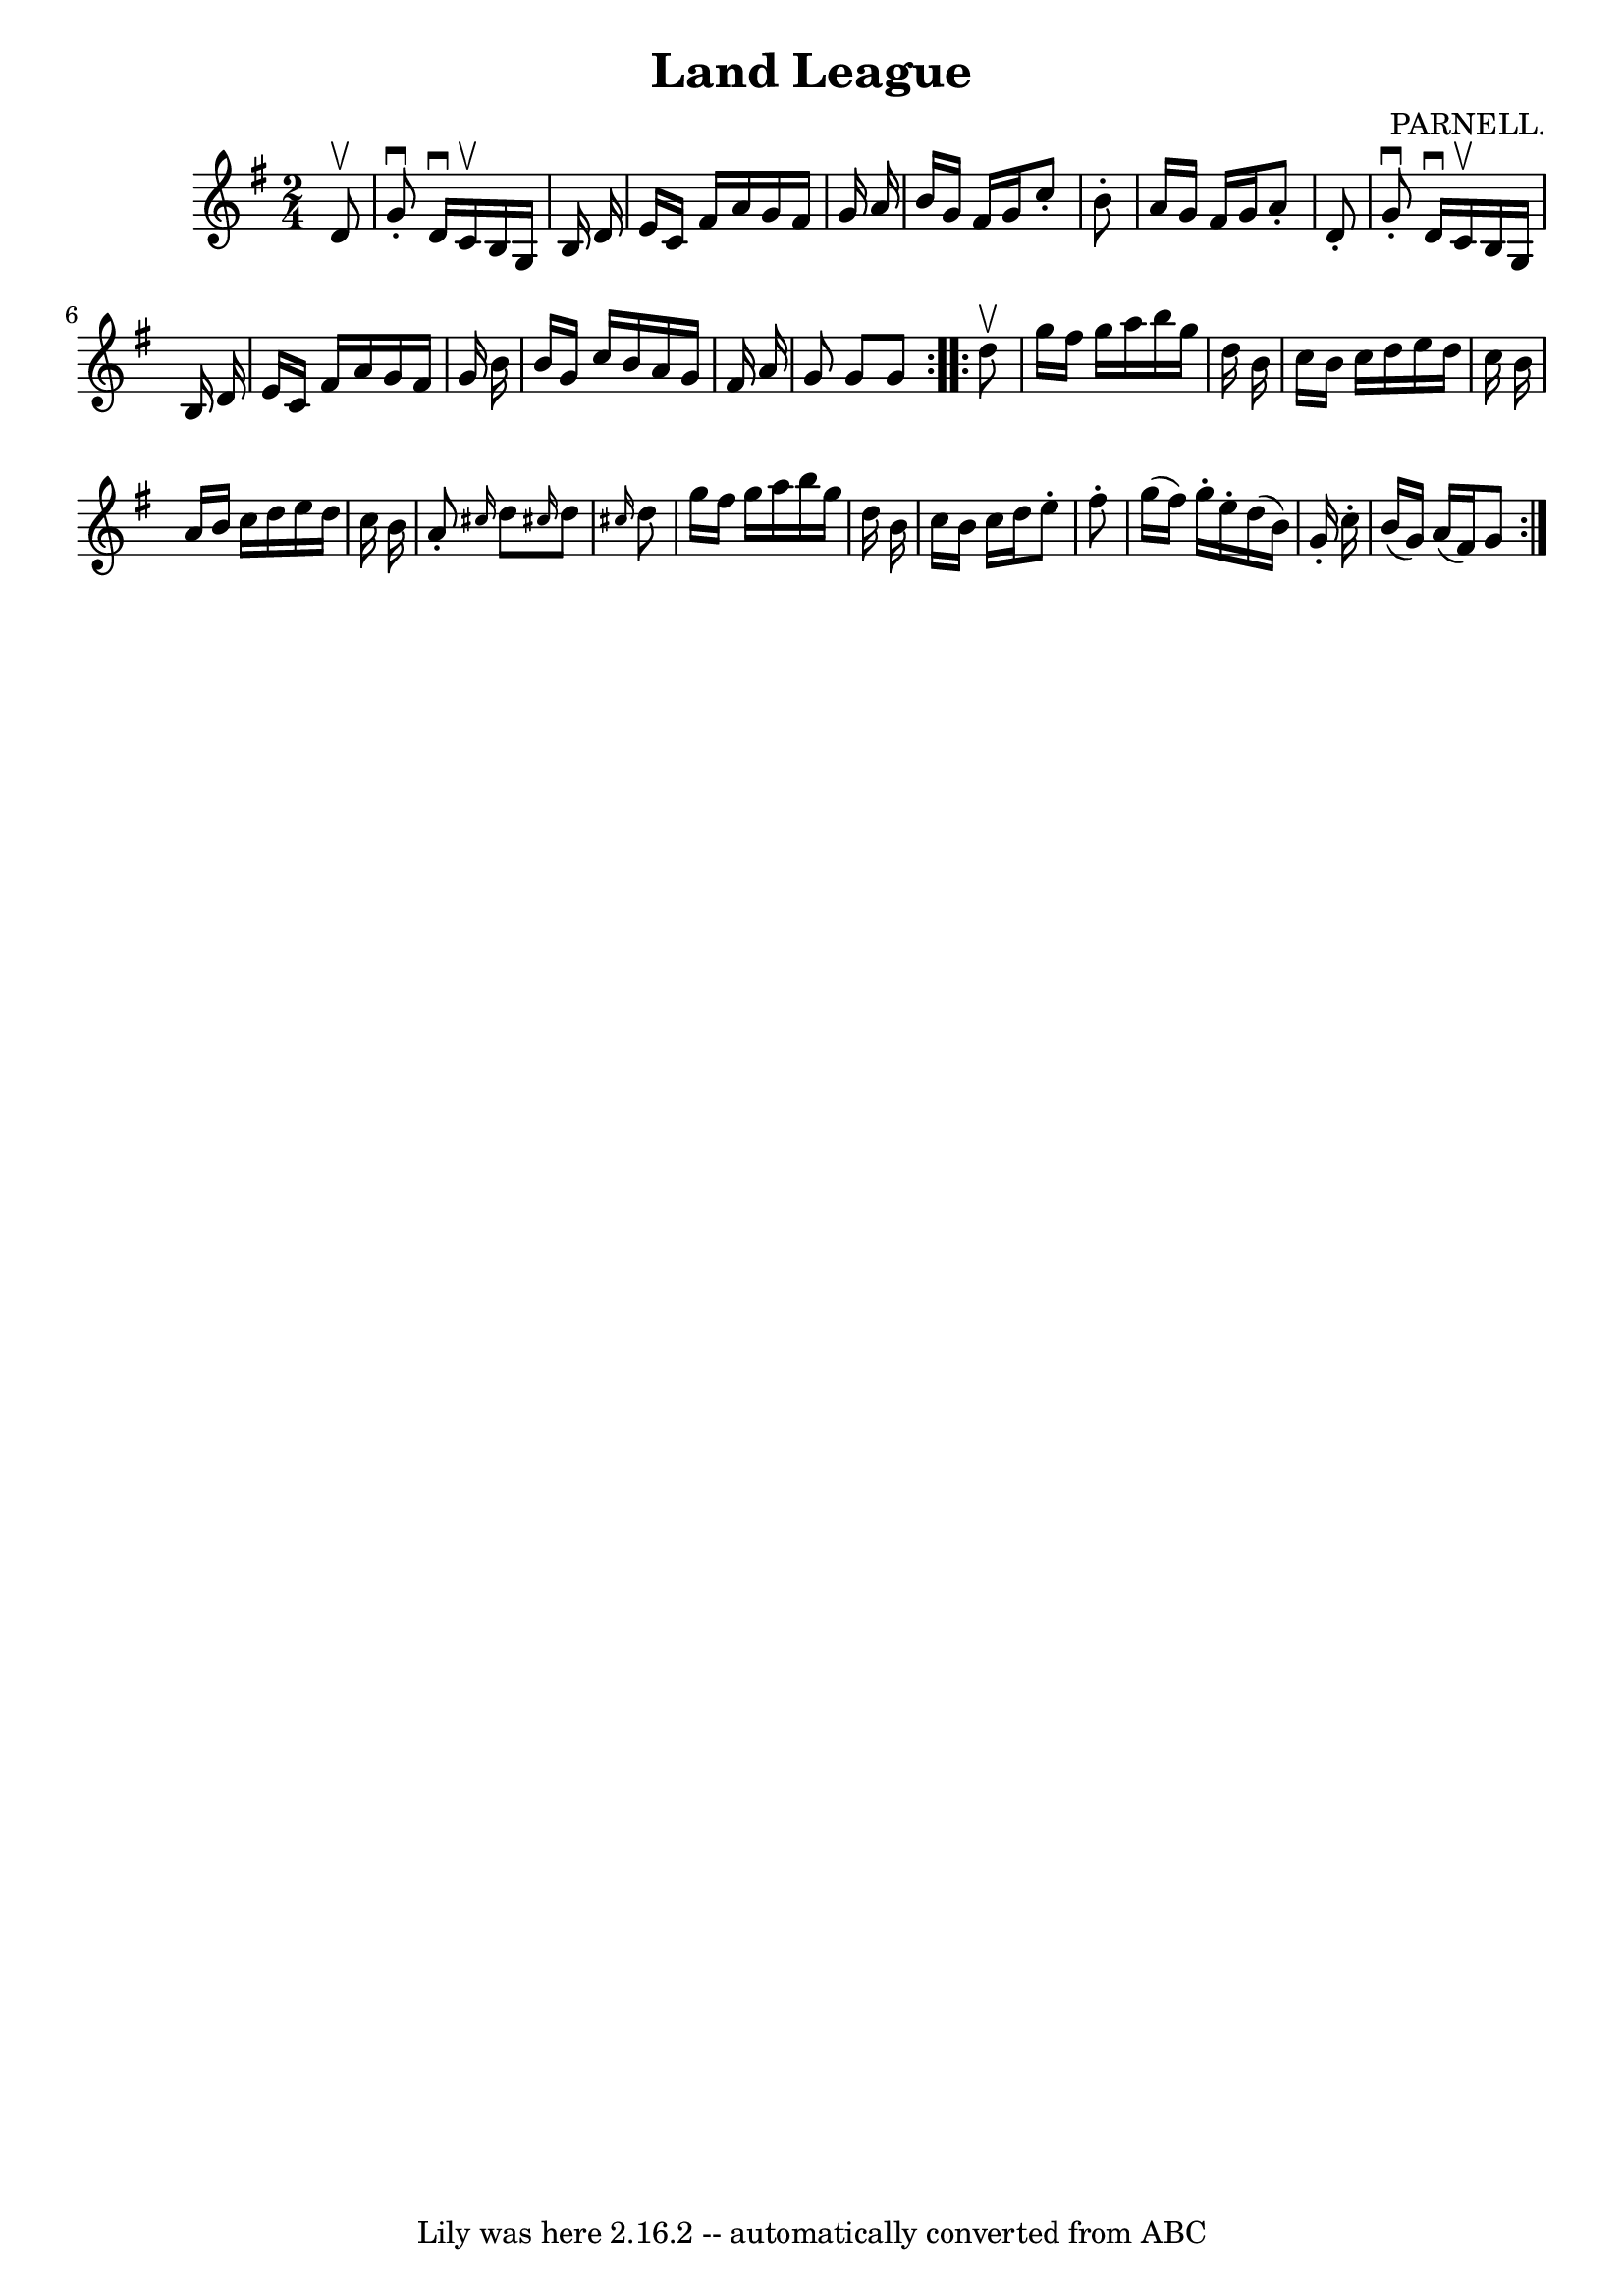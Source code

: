 \version "2.7.40"
\header {
	book = "Ryan's Mammoth Collection"
	composer = "PARNELL."
	crossRefNumber = "1"
	footnotes = "\\\\314"
	tagline = "Lily was here 2.16.2 -- automatically converted from ABC"
	title = "Land League"
}
voicedefault =  {
\set Score.defaultBarType = "empty"

\repeat volta 2 {
\time 2/4 \key g \major   d'8 ^\upbow \bar "|"     g'8 ^\downbow-.   d'16 
^\downbow   c'16 ^\upbow   b16    g16    b16    d'16    \bar "|"   e'16    c'16 
   fis'16    a'16    g'16    fis'16    g'16    a'16    \bar "|"   b'16    g'16  
  fis'16    g'16    c''8 -.   b'8 -.   \bar "|"   a'16    g'16    fis'16    
g'16    a'8 -.   d'8 -.   \bar "|"     g'8 ^\downbow-.   d'16 ^\downbow   c'16 
^\upbow   b16    g16    b16    d'16    \bar "|"   e'16    c'16    fis'16    
a'16    g'16    fis'16    g'16    b'16    \bar "|"   b'16    g'16    c''16    
b'16    a'16    g'16    fis'16    a'16    \bar "|"   g'8    g'8    g'8  }     
\repeat volta 2 {   d''8 ^\upbow \bar "|"     g''16    fis''16    g''16    
a''16    b''16    g''16    d''16    b'16    \bar "|"   c''16    b'16    c''16   
 d''16    e''16    d''16    c''16    b'16    \bar "|"   a'16    b'16    c''16   
 d''16    e''16    d''16    c''16    b'16    \bar "|"   a'8 -. \grace {    
cis''16  }   d''8  \grace {    cis''!16  }   d''8  \grace {    cis''!16  }   
d''8    \bar "|"     g''16    fis''16    g''16    a''16    b''16    g''16    
d''16    b'16    \bar "|"   c''16    b'16    c''16    d''16    e''8 -.   fis''8 
-.   \bar "|"   g''16 (   fis''16  -)   g''16 -.   e''16 -.   d''16 (   b'16  
-)   g'16 -.   c''16 -.   \bar "|"   b'16 (   g'16  -)   a'16 (   fis'16  -)   
g'8  }   
}

\score{
    <<

	\context Staff="default"
	{
	    \voicedefault 
	}

    >>
	\layout {
	}
	\midi {}
}
